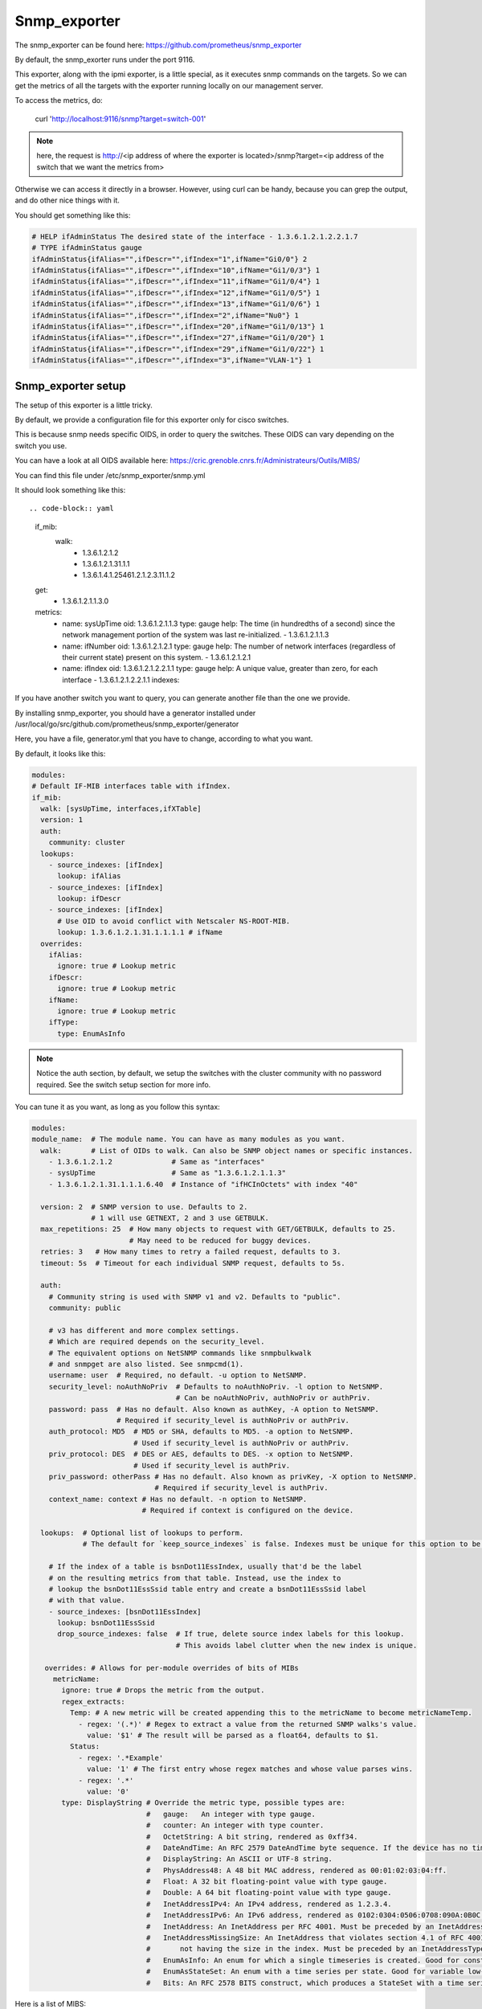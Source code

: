 Snmp_exporter
=============

The snmp_exporter can be found here:
https://github.com/prometheus/snmp_exporter

By default, the snmp_exorter runs under the port 9116.

This exporter, along with the ipmi exporter, is a little special, as it executes
snmp commands on the targets. So we can get the metrics of all the targets with
the exporter running locally on our management server.

To access the metrics, do:

  curl 'http://localhost:9116/snmp?target=switch-001'

.. note::

  here, the request is http://<ip address of where the exporter is located>/snmp?target=<ip address of the switch that we want the metrics from>

Otherwise we can  access it directly in a browser. However, using curl can be
handy, because you can grep the output, and do other nice things with it.

You should get something like this:

.. code-block:: text

  # HELP ifAdminStatus The desired state of the interface - 1.3.6.1.2.1.2.2.1.7
  # TYPE ifAdminStatus gauge
  ifAdminStatus{ifAlias="",ifDescr="",ifIndex="1",ifName="Gi0/0"} 2
  ifAdminStatus{ifAlias="",ifDescr="",ifIndex="10",ifName="Gi1/0/3"} 1
  ifAdminStatus{ifAlias="",ifDescr="",ifIndex="11",ifName="Gi1/0/4"} 1
  ifAdminStatus{ifAlias="",ifDescr="",ifIndex="12",ifName="Gi1/0/5"} 1
  ifAdminStatus{ifAlias="",ifDescr="",ifIndex="13",ifName="Gi1/0/6"} 1
  ifAdminStatus{ifAlias="",ifDescr="",ifIndex="2",ifName="Nu0"} 1
  ifAdminStatus{ifAlias="",ifDescr="",ifIndex="20",ifName="Gi1/0/13"} 1
  ifAdminStatus{ifAlias="",ifDescr="",ifIndex="27",ifName="Gi1/0/20"} 1
  ifAdminStatus{ifAlias="",ifDescr="",ifIndex="29",ifName="Gi1/0/22"} 1
  ifAdminStatus{ifAlias="",ifDescr="",ifIndex="3",ifName="VLAN-1"} 1

Snmp_exporter setup
-------------------

The setup of this exporter is a little tricky.

By default, we provide a configuration file for this exporter only for cisco
switches.

This is because snmp needs specific OIDS, in order to query the switches.
These OIDS can vary depending on the switch you use.

You can have a look at all OIDS available here:
https://cric.grenoble.cnrs.fr/Administrateurs/Outils/MIBS/

You can find this file under /etc/snmp_exporter/snmp.yml

It should look something like this::

.. code-block:: yaml

  if_mib:
    walk:
      - 1.3.6.1.2.1.2
      - 1.3.6.1.2.1.31.1.1
      - 1.3.6.1.4.1.25461.2.1.2.3.11.1.2
  get:
    - 1.3.6.1.2.1.1.3.0
  metrics:
    - name: sysUpTime
      oid: 1.3.6.1.2.1.1.3
      type: gauge
      help: The time (in hundredths of a second) since the network management portion of the system was last re-initialized. - 1.3.6.1.2.1.1.3
    - name: ifNumber
      oid: 1.3.6.1.2.1.2.1
      type: gauge
      help: The number of network interfaces (regardless of their current state) present on this system. - 1.3.6.1.2.1.2.1
    - name: ifIndex
      oid: 1.3.6.1.2.1.2.2.1.1
      type: gauge
      help: A unique value, greater than zero, for each interface - 1.3.6.1.2.1.2.2.1.1
      indexes:

If you have another switch you want to query, you can generate another file than
the one we provide.

By installing snmp_exporter, you should have a generator installed under
/usr/local/go/src/github.com/prometheus/snmp_exporter/generator

Here, you have a file, generator.yml that you have to change, according to what
you want.

By default, it looks like this:

.. code-block:: text

  modules:
  # Default IF-MIB interfaces table with ifIndex.
  if_mib:
    walk: [sysUpTime, interfaces,ifXTable]
    version: 1
    auth:
      community: cluster
    lookups:
      - source_indexes: [ifIndex]
        lookup: ifAlias
      - source_indexes: [ifIndex]
        lookup: ifDescr
      - source_indexes: [ifIndex]
        # Use OID to avoid conflict with Netscaler NS-ROOT-MIB.
        lookup: 1.3.6.1.2.1.31.1.1.1.1 # ifName
    overrides:
      ifAlias:
        ignore: true # Lookup metric
      ifDescr:
        ignore: true # Lookup metric
      ifName:
        ignore: true # Lookup metric
      ifType:
        type: EnumAsInfo

.. note:: Notice the auth section, by default, we setup the switches with the cluster community with no password required. See the switch setup section for more info.

You can tune it as you want, as long as you follow this syntax:

.. code-block:: text

  modules:
  module_name:  # The module name. You can have as many modules as you want.
    walk:       # List of OIDs to walk. Can also be SNMP object names or specific instances.
      - 1.3.6.1.2.1.2              # Same as "interfaces"
      - sysUpTime                  # Same as "1.3.6.1.2.1.1.3"
      - 1.3.6.1.2.1.31.1.1.1.6.40  # Instance of "ifHCInOctets" with index "40"

    version: 2  # SNMP version to use. Defaults to 2.
                # 1 will use GETNEXT, 2 and 3 use GETBULK.
    max_repetitions: 25  # How many objects to request with GET/GETBULK, defaults to 25.
                         # May need to be reduced for buggy devices.
    retries: 3   # How many times to retry a failed request, defaults to 3.
    timeout: 5s  # Timeout for each individual SNMP request, defaults to 5s.

    auth:
      # Community string is used with SNMP v1 and v2. Defaults to "public".
      community: public

      # v3 has different and more complex settings.
      # Which are required depends on the security_level.
      # The equivalent options on NetSNMP commands like snmpbulkwalk
      # and snmpget are also listed. See snmpcmd(1).
      username: user  # Required, no default. -u option to NetSNMP.
      security_level: noAuthNoPriv  # Defaults to noAuthNoPriv. -l option to NetSNMP.
                                    # Can be noAuthNoPriv, authNoPriv or authPriv.
      password: pass  # Has no default. Also known as authKey, -A option to NetSNMP.
                      # Required if security_level is authNoPriv or authPriv.
      auth_protocol: MD5  # MD5 or SHA, defaults to MD5. -a option to NetSNMP.
                          # Used if security_level is authNoPriv or authPriv.
      priv_protocol: DES  # DES or AES, defaults to DES. -x option to NetSNMP.
                          # Used if security_level is authPriv.
      priv_password: otherPass # Has no default. Also known as privKey, -X option to NetSNMP.
                               # Required if security_level is authPriv.
      context_name: context # Has no default. -n option to NetSNMP.
                            # Required if context is configured on the device.

    lookups:  # Optional list of lookups to perform.
              # The default for `keep_source_indexes` is false. Indexes must be unique for this option to be used.

      # If the index of a table is bsnDot11EssIndex, usually that'd be the label
      # on the resulting metrics from that table. Instead, use the index to
      # lookup the bsnDot11EssSsid table entry and create a bsnDot11EssSsid label
      # with that value.
      - source_indexes: [bsnDot11EssIndex]
        lookup: bsnDot11EssSsid
        drop_source_indexes: false  # If true, delete source index labels for this lookup.
                                    # This avoids label clutter when the new index is unique.

     overrides: # Allows for per-module overrides of bits of MIBs
       metricName:
         ignore: true # Drops the metric from the output.
         regex_extracts:
           Temp: # A new metric will be created appending this to the metricName to become metricNameTemp.
             - regex: '(.*)' # Regex to extract a value from the returned SNMP walks's value.
               value: '$1' # The result will be parsed as a float64, defaults to $1.
           Status:
             - regex: '.*Example'
               value: '1' # The first entry whose regex matches and whose value parses wins.
             - regex: '.*'
               value: '0'
         type: DisplayString # Override the metric type, possible types are:
                             #   gauge:   An integer with type gauge.
                             #   counter: An integer with type counter.
                             #   OctetString: A bit string, rendered as 0xff34.
                             #   DateAndTime: An RFC 2579 DateAndTime byte sequence. If the device has no time zone data, UTC is used.
                             #   DisplayString: An ASCII or UTF-8 string.
                             #   PhysAddress48: A 48 bit MAC address, rendered as 00:01:02:03:04:ff.
                             #   Float: A 32 bit floating-point value with type gauge.
                             #   Double: A 64 bit floating-point value with type gauge.
                             #   InetAddressIPv4: An IPv4 address, rendered as 1.2.3.4.
                             #   InetAddressIPv6: An IPv6 address, rendered as 0102:0304:0506:0708:090A:0B0C:0D0E:0F10.
                             #   InetAddress: An InetAddress per RFC 4001. Must be preceded by an InetAddressType.
                             #   InetAddressMissingSize: An InetAddress that violates section 4.1 of RFC 4001 by
                             #       not having the size in the index. Must be preceded by an InetAddressType.
                             #   EnumAsInfo: An enum for which a single timeseries is created. Good for constant values.
                             #   EnumAsStateSet: An enum with a time series per state. Good for variable low-cardinality enums.
                             #   Bits: An RFC 2578 BITS construct, which produces a StateSet with a time series per bit.


Here is a list of MIBS:

.. seealso:: https://github.com/librenms/librenms/tree/master/mibs

You can get more info here:

.. seealso:: https://github.com/prometheus/snmp_exporter/tree/master/generator

And here:

.. seealso:: https://programmer.group/prometheus-prometheus-monitoring-switch-snmp.html

Once you are done tuning the file, simply do:

.. code-block:: text

  $ export MIBDIRS=mibs
  $ ./generator generate

>hat you will get is a snmp.yml file. Simply copy the new file:

.. code-block:: text

  $ cp snmp.yml /etc/snmp_exporter/

Setup targets
-------------

To setup the targets, simply add:

.. code-block:: yaml

  monitoring:

  exporters:
    snmp_exporter:
      port: 9116
      with_generator: false

to the /etc/ansible/inventory/group_vars/equipment_profile you desire.

Switch setup
------------

To setup the community on the switch to communicate with the exporter:
Go to the switch via ssh or telnet, and enter the following commands:

.. code-block:: text

  $ Enable
  $ configure terminal
  $ snmp-server community cluster RO
  $ exit
  $ write memory

You can change cluster to any community name you want, that is written in the
 snmp.yml file

Start service
-------------

To start the service, simply run:

.. code-block:: text

  systemctl start snmp_exporter

.. note:: all exporter services are under the /etc/systemd/system directory, and most binaries are under the /usr/local/bin directory

Dashboard
---------

The dashboard gives the following:

* Interface thoughput( in and out)
* Interface in,out,total in, total out, Bandwidth
* Alerts
* Percentage of casts (uni,multi,etc) In and Out
* Max in, Max out, number of interfaces, Total in,Uptime, Total out
* Etc...
